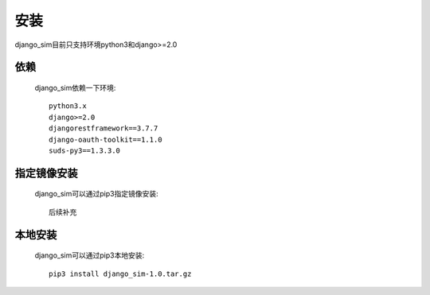 =======================================
安装
=======================================

django_sim目前只支持环境python3和django>=2.0

依赖
=======================================

    django_sim依赖一下环境::

        python3.x
        django>=2.0
        djangorestframework==3.7.7
        django-oauth-toolkit==1.1.0
        suds-py3==1.3.3.0

指定镜像安装
=======================================

    django_sim可以通过pip3指定镜像安装::

        后续补充

本地安装
=======================================

    django_sim可以通过pip3本地安装::

        pip3 install django_sim-1.0.tar.gz
